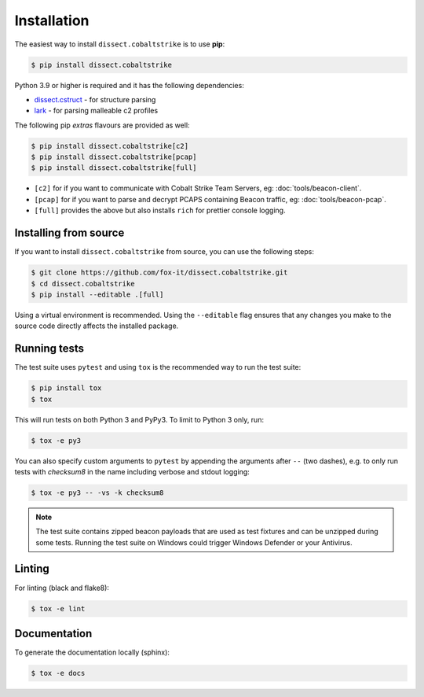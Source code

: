 Installation
============

The easiest way to install ``dissect.cobaltstrike`` is to use **pip**:

.. code-block:: bash

    $ pip install dissect.cobaltstrike

Python 3.9 or higher is required and it has the following dependencies:

* dissect.cstruct_ - for structure parsing
* lark_ - for parsing malleable c2 profiles

.. _dissect.cstruct: https://github.com/fox-it/dissect.cstruct
.. _lark: https://github.com/lark-parser/lark

The following pip `extras` flavours are provided as well:

.. code-block:: bash

    $ pip install dissect.cobaltstrike[c2]
    $ pip install dissect.cobaltstrike[pcap]
    $ pip install dissect.cobaltstrike[full]

* ``[c2]`` for if you want to communicate with Cobalt Strike Team Servers, eg: :doc:`tools/beacon-client`.
* ``[pcap]`` for if you want to parse and decrypt PCAPS containing Beacon traffic, eg: :doc:`tools/beacon-pcap`.
* ``[full]`` provides the above but also installs ``rich`` for prettier console logging.

Installing from source
----------------------

If you want to install ``dissect.cobaltstrike`` from source, you can use the following steps:

.. code-block:: bash

     $ git clone https://github.com/fox-it/dissect.cobaltstrike.git
     $ cd dissect.cobaltstrike
     $ pip install --editable .[full]

Using a virtual environment is recommended. Using the ``--editable`` flag ensures that any changes you make to the source code directly affects the installed package.

Running tests
-------------

The test suite uses ``pytest`` and using ``tox`` is the recommended way to run the test suite:

.. code-block:: shell

     $ pip install tox
     $ tox

This will run tests on both Python 3 and PyPy3. To limit to Python 3 only, run:

.. code-block:: shell

     $ tox -e py3

You can also specify custom arguments to ``pytest`` by appending the arguments after ``--`` (two dashes), e.g. to only
run tests with `checksum8` in the name including verbose and stdout logging:

.. code-block:: shell

     $ tox -e py3 -- -vs -k checksum8

.. note::
   The test suite contains zipped beacon payloads that are used as test fixtures and can be unzipped during some tests.
   Running the test suite on Windows could trigger Windows Defender or your Antivirus.

Linting
-------

For linting (black and flake8):

.. code-block:: shell

     $ tox -e lint

Documentation
-------------

To generate the documentation locally (sphinx):

.. code-block:: shell

     $ tox -e docs

